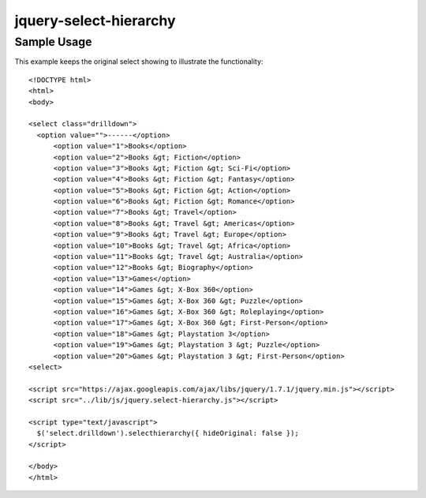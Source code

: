 jquery-select-hierarchy
=======================

Sample Usage
------------

This example keeps the original select showing to illustrate the functionality::

  <!DOCTYPE html>
  <html>
  <body>
  
  <select class="drilldown">
    <option value="">------</option>
        <option value="1">Books</option>
        <option value="2">Books &gt; Fiction</option>
        <option value="3">Books &gt; Fiction &gt; Sci-Fi</option>
        <option value="4">Books &gt; Fiction &gt; Fantasy</option>
        <option value="5">Books &gt; Fiction &gt; Action</option>
        <option value="6">Books &gt; Fiction &gt; Romance</option>
        <option value="7">Books &gt; Travel</option>
        <option value="8">Books &gt; Travel &gt; Americas</option>
        <option value="9">Books &gt; Travel &gt; Europe</option>
        <option value="10">Books &gt; Travel &gt; Africa</option>
        <option value="11">Books &gt; Travel &gt; Australia</option>
        <option value="12">Books &gt; Biography</option>
        <option value="13">Games</option>
        <option value="14">Games &gt; X-Box 360</option>
        <option value="15">Games &gt; X-Box 360 &gt; Puzzle</option>
        <option value="16">Games &gt; X-Box 360 &gt; Roleplaying</option>
        <option value="17">Games &gt; X-Box 360 &gt; First-Person</option>
        <option value="18">Games &gt; Playstation 3</option>
        <option value="19">Games &gt; Playstation 3 &gt; Puzzle</option>
        <option value="20">Games &gt; Playstation 3 &gt; First-Person</option>
  <select>
  
  <script src="https://ajax.googleapis.com/ajax/libs/jquery/1.7.1/jquery.min.js"></script>
  <script src="../lib/js/jquery.select-hierarchy.js"></script>
  
  <script type="text/javascript">
    $('select.drilldown').selecthierarchy({ hideOriginal: false });
  </script>
  
  </body>
  </html>